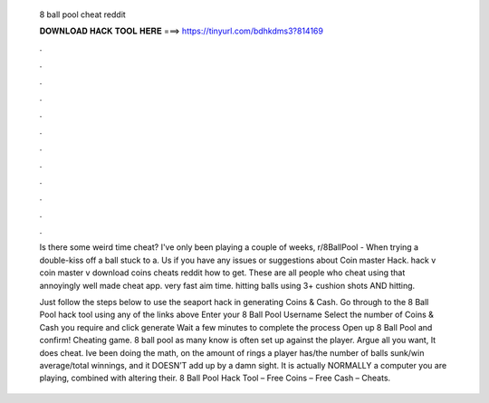   8 ball pool cheat reddit
  
  
  
  𝐃𝐎𝐖𝐍𝐋𝐎𝐀𝐃 𝐇𝐀𝐂𝐊 𝐓𝐎𝐎𝐋 𝐇𝐄𝐑𝐄 ===> https://tinyurl.com/bdhkdms3?814169
  
  
  
  .
  
  
  
  .
  
  
  
  .
  
  
  
  .
  
  
  
  .
  
  
  
  .
  
  
  
  .
  
  
  
  .
  
  
  
  .
  
  
  
  .
  
  
  
  .
  
  
  
  .
  
  Is there some weird time cheat? I've only been playing a couple of weeks, r/8BallPool - When trying a double-kiss off a ball stuck to a. Us if you have any issues or suggestions about Coin master Hack. hack v coin master v download coins cheats reddit how to get. These are all people who cheat using that annoyingly well made cheat app. very fast aim time. hitting balls using 3+ cushion shots AND hitting.
  
  Just follow the steps below to use the seaport hack in generating Coins & Cash. Go through to the 8 Ball Pool hack tool using any of the links above Enter your 8 Ball Pool Username Select the number of Coins & Cash you require and click generate Wait a few minutes to complete the process Open up 8 Ball Pool and confirm! Cheating game. 8 ball pool as many know is often set up against the player. Argue all you want, It does cheat. Ive been doing the math, on the amount of rings a player has/the number of balls sunk/win average/total winnings, and it DOESN’T add up by a damn sight. It is actually NORMALLY a computer you are playing, combined with altering their. 8 Ball Pool Hack Tool – Free Coins – Free Cash – Cheats.
